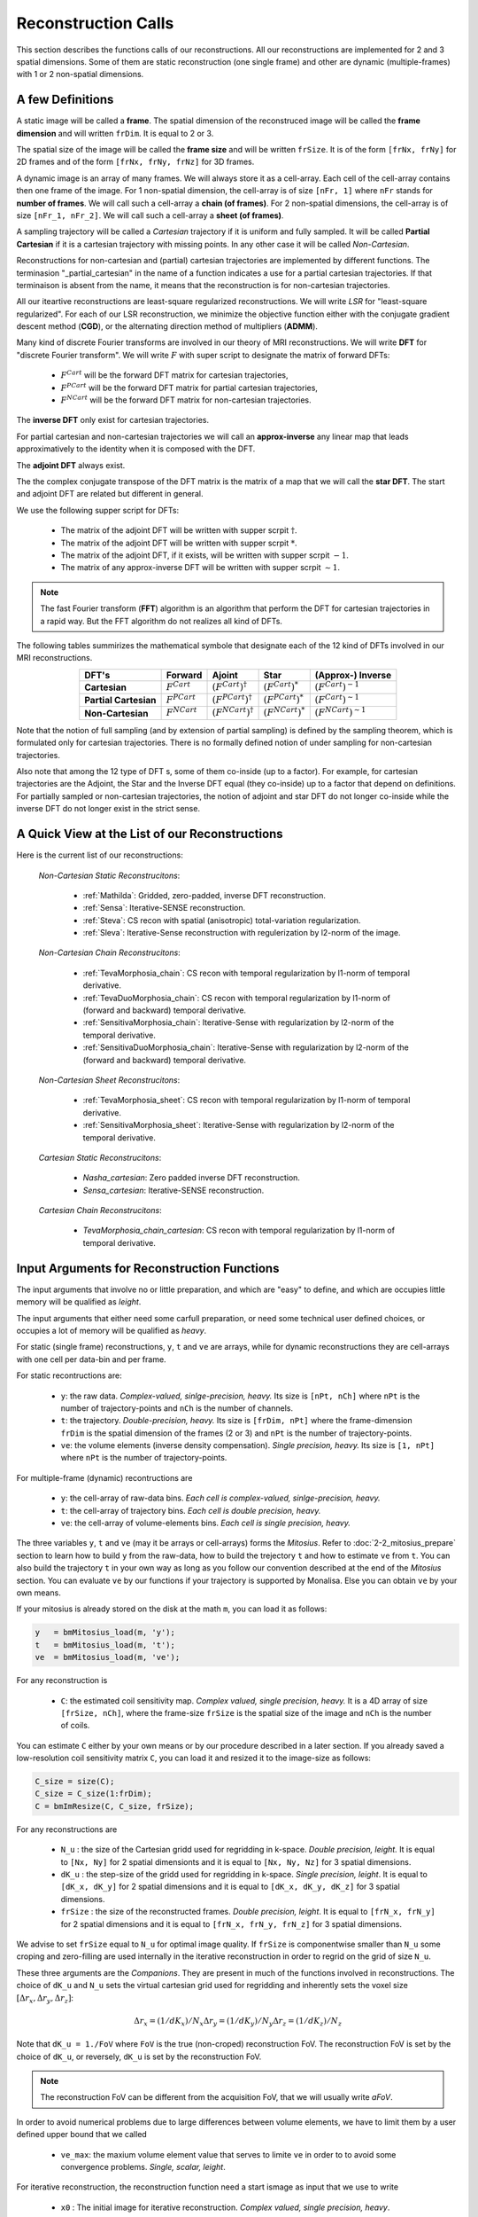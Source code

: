 ====================
Reconstruction Calls
====================

This section describes the functions calls of our reconstructions. 
All our reconstructions are implemented for 2 and 3 spatial dimensions. Some of them are static 
reconstruction (one single frame) and other are dynamic (multiple-frames) with 1 or 2 non-spatial dimensions.

A few Definitions
=================

A static image will be called a **frame**. The spatial dimension of the reconstruced image will be called 
the **frame dimension** and will written ``frDim``. It is equal to 2 or 3. 

The spatial size of the image will be called the **frame size** and 
will be written ``frSize``. It is of the form ``[frNx, frNy]``
for 2D frames and of the form ``[frNx, frNy, frNz]`` for 3D frames. 

A dynamic image is an array of many frames. We will always store it as a cell-array. Each cell of the cell-array
contains then one frame of the image. For 1 non-spatial dimension, the cell-array is of size ``[nFr, 1]`` where ``nFr``
stands for **number of frames**. We will call such a cell-array a **chain (of frames)**. 
For 2 non-spatial dimensions, the cell-array is of size ``[nFr_1, nFr_2]``. We will call such a cell-array a **sheet (of frames)**. 

A sampling trajectory will be called a *Cartesian* trajectory if it is uniform and fully sampled. It will be called
**Partial Cartesian** if it is a cartesian trajectory with missing points. In any other case it will be called *Non-Cartesian*. 

Reconstructions for non-cartesian and (partial) cartesian trajectories are implemented by different functions.
The terminasion "_partial_cartesian" in the name of a function indicates a use for a partial cartesian trajectories. 
If that terminaison is absent from the name, it means that the reconstruction is for non-cartesian trajectories. 

All our iteartive reconstructions are least-square regularized reconstructions. We will write *LSR* for "least-square regularized". 
For each of our LSR reconstruction, we minimize the objective function either with the conjugate gradient descent method (**CGD**), or
the alternating direction method of multipliers (**ADMM**). 

Many kind of discrete Fourier transforms are involved in our theory of MRI reconstructions. 
We will write **DFT** for "discrete Fourier transform". We will write :math:`F` with super script to designate the matrix of forward DFTs: 

    - :math:`F^{Cart}`  will be the forward DFT matrix for cartesian trajectories, 
    - :math:`F^{PCart}` will be the forward DFT matrix for partial cartesian trajectories,
    - :math:`F^{NCart}` will be the forward DFT matrix for non-cartesian trajectories. 

The **inverse DFT** only exist for cartesian trajectories. 

For partial cartesian and non-cartesian trajectories we 
will call an **approx-inverse** any linear map that leads approximatively 
to the identity when it is composed with the DFT. 

The **adjoint DFT** always exist.


The the complex conjugate transpose of the DFT matrix is the matrix of a map that 
we will call the **star DFT**. The start and adjoint DFT are related but different in 
general. 

We use the following supper script for DFTs:

    - The matrix of the adjoint DFT will be written with supper scrpit :math:`\dagger`. 
    - The matrix of the adjoint DFT will be written with supper scrpit :math:`*`.
    - The matrix of the adjoint DFT, if it exists, will be written with supper scrpit :math:`-1`.  
    - The matrix of any approx-inverse DFT will be written with supper scrpit :math:`\sim  1`.  

.. note:: 
    The fast Fourier transform (**FFT**) algorithm is an algorithm that perform the DFT for cartesian 
    trajectories in a rapid way. But the FFT algorithm do not realizes all kind of DFTs. 

The following tables summirizes the mathematical symbole that designate each of the 12 kind of DFTs involved in our MRI reconstructions. 

.. list-table:: 
    :header-rows: 1
    :align: center

    * - **DFT's**
      - Forward
      - Ajoint
      - Star
      - (Approx-) Inverse
    * - **Cartesian**
      - :math:`F^{Cart}`
      - :math:`(F^{Cart})^{\dagger}`
      - :math:`(F^{Cart})^{*}`
      - :math:`(F^{Cart})^{-1}`
    * - **Partial Cartesian**
      - :math:`F^{PCart}`
      - :math:`(F^{PCart})^{\dagger}`
      - :math:`(F^{PCart})^{*}`
      - :math:`(F^{Cart})^{\sim 1}`
    * - **Non-Cartesian**
      - :math:`F^{NCart}`
      - :math:`(F^{NCart})^{\dagger}`
      - :math:`(F^{NCart})^{*}`
      - :math:`(F^{NCart})^{\sim  1}`

Note that the notion of full sampling (and by extension of partial sampling) is defined by the sampling theorem, which is formulated only
for cartesian trajectories. There is no formally defined notion of under sampling for non-cartesian trajectories. 

Also note that among the 12 type of DFT s, some of them co-inside (up to a factor). For example, for cartesian trajectories 
are the  Adjoint, the Star and the Inverse DFT equal (they co-inside) up to a factor that depend on definitions. 
For partially sampled or non-cartesian trajectories, the notion of adjoint and star 
DFT do not longer co-inside while the inverse DFT do not longer exist in the strict sense. 




A Quick View at the List of our Reconstructions
===============================================

Here is the current list of our reconstructions: 

    *Non-Cartesian Static Reconstrucitons*: 

        - :ref:`Mathilda`: Gridded, zero-padded, inverse DFT reconstruction.  
        - :ref:`Sensa`: Iterative-SENSE reconstruction. 
        - :ref:`Steva`: CS recon with spatial (anisotropic) total-variation regularization. 
        - :ref:`Sleva`: Iterative-Sense reconstruction with regulerization by l2-norm of the image. 

    *Non-Cartesian Chain Reconstrucitons*:

        - :ref:`TevaMorphosia_chain`: CS recon with temporal regularization by l1-norm of temporal derivative. 
        - :ref:`TevaDuoMorphosia_chain`: CS recon with temporal regularization by l1-norm of (forward and backward) temporal derivative. 
        - :ref:`SensitivaMorphosia_chain`: Iterative-Sense with regularization by l2-norm of the temporal derivative.
        - :ref:`SensitivaDuoMorphosia_chain`: Iterative-Sense with regularization by l2-norm of the (forward and backward) temporal derivative.

    *Non-Cartesian Sheet Reconstrucitons*:

        - :ref:`TevaMorphosia_sheet`: CS recon with temporal regularization by l1-norm of temporal derivative. 
        - :ref:`SensitivaMorphosia_sheet`: Iterative-Sense with regularization by l2-norm of the temporal derivative. 

    *Cartesian Static Reconstrucitons*: 

        - `Nasha_cartesian`: Zero padded inverse DFT reconstruction.
        - `Sensa_cartesian`: Iterative-SENSE reconstruction.

    *Cartesian Chain Reconstrucitons*:

        - `TevaMorphosia_chain_cartesian`: CS recon with temporal regularization by l1-norm of temporal derivative.


Input Arguments for Reconstruction Functions
============================================

The input arguments that involve no or little preparation, and which are "easy" to define, and which are occupies little memory will be qualified as *leight*.

The input arguments that either need some carfull preparation, or need some technical user defined choices, or occupies a lot of memory will be qualified as *heavy*.

For static (single frame) reconstructions, ``y``, ``t`` and ``ve`` are arrays, while for dynamic reconstructions 
they are cell-arrays with one cell per data-bin and per frame. 

For static recontructions are: 

    - ``y``: the raw data. *Complex-valued, sinlge-precision, heavy.* Its size is ``[nPt, nCh]`` where ``nPt`` is the number of trajectory-points and ``nCh`` is the number of channels. 
    - ``t``: the trajectory. *Double-precision, heavy.* Its size is ``[frDim, nPt]`` where the frame-dimension ``frDim`` is the spatial dimension of the frames (2 or 3) and ``nPt`` is the number of trajectory-points. 
    - ``ve``: the volume elements (inverse density compensation). *Single precision, heavy.*  Its size is ``[1, nPt]`` where ``nPt`` is the number of trajectory-points. 

For multiple-frame (dynamic) recontructions are 

    - ``y``: the cell-array of raw-data bins. *Each cell is complex-valued, sinlge-precision, heavy.*
    - ``t``: the cell-array of trajectory bins. *Each cell is double precision, heavy.*  
    - ``ve``: the cell-array of volume-elements bins. *Each cell is single precision, heavy.*  


The three variables ``y``, ``t`` and ``ve`` (may it be arrays or cell-arrays) forms the *Mitosius*. 
Refer to :doc:`2-2_mitosius_prepare` section to learn how to build ``y`` from the raw-data, how to build the trejectory ``t`` and how to estimate ``ve`` from ``t``. 
You can also build the trajectory ``t`` in your own way as long as you follow our convention described at the end of the `Mitosius` section. 
You can evaluate  ``ve`` by our functions if your trajectory is supported by Monalisa. Else you can obtain ``ve`` by your own means.  

If your mitosius is already stored on the disk at the math ``m``, you can load it as follows: 

.. code-block:: matlab

    y   = bmMitosius_load(m, 'y'); 
    t   = bmMitosius_load(m, 't'); 
    ve  = bmMitosius_load(m, 've');

For any reconstruction is

    - ``C``: the estimated coil sensitivity map. *Complex valued, single precision, heavy.* It is a 4D array of size ``[frSize, nCh]``, where the frame-size ``frSize`` is the spatial size of the image and ``nCh`` is the number of coils. 

You can estimate ``C`` either by your own means or by our procedure described in a later section. 
If you already saved a low-resolution coil sensitivity matrix ``C``, you can load it and resized it to the image-size as follows:

.. code-block:: matlab

    C_size = size(C); 
    C_size = C_size(1:frDim); 
    C = bmImResize(C, C_size, frSize);


For any reconstructions are

    - ``N_u`` : the size of the Cartesian gridd used for regridding in k-space. *Double precision, leight.* It is equal to ``[Nx, Ny]`` for 2 spatial dimensionts and it is equal to ``[Nx, Ny, Nz]`` for 3 spatial dimensions. 
    - ``dK_u`` : the step-size of the gridd used for regridding in k-space.  *Single precision, leight*. It is equal to  ``[dK_x, dK_y]`` for 2 spatial dimensions and it is equal to ``[dK_x, dK_y, dK_z]`` for 3 spatial dimensions. 
    - ``frSize`` : the size of the reconstructed frames. *Double precision, leight*. It is equal to  ``[frN_x, frN_y]`` for 2 spatial dimensions and it is equal to ``[frN_x, frN_y, frN_z]`` for 3 spatial dimensions.
    
We advise to set ``frSize`` equal to ``N_u`` for optimal image quality. 
If ``frSize`` is componentwise smaller than ``N_u`` some croping and zero-filling 
are used internally in the iterative reconstruction in order to regrid on the grid of size ``N_u``. 


These three arguments are the *Companions*. They are present in much of the functions involved in reconstructions.  
The choice of ``dK_u`` and ``N_u`` sets the virtual cartesian grid used for regridding
and inherently sets the voxel size :math:`[\Delta r_x, \Delta r_y, \Delta r_z]`: 

.. math::
   \Delta r_x = (1/dK_x)/N_x
   \Delta r_y = (1/dK_y)/N_y
   \Delta r_z = (1/dK_z)/N_z


Note that ``dK_u = 1./FoV`` where ``FoV`` is the true (non-croped) reconstruction FoV.  
The reconstruction FoV is set by the choice of ``dK_u``, or reversely, ``dK_u`` is set by the reconstruction FoV.  


.. note::

    The reconstruction FoV can be different from the acquisition FoV, that we will usually write *aFoV*.  


In order to avoid numerical problems due to large differences between volume elements, we have to limit them by a user defined upper bound that we called

    - ``ve_max``: the maxium volume element value that serves to limite ``ve`` in order to to avoid some convergence problems. *Single, scalar, leight*. 


For iterative reconstruction, the reconstruction function need a start ismage as input that we use to write

    - ``x0`` : The initial image for iterative reconstruction. *Complex valued, single precision, heavy*.  

The initial guess `x0` must have the same size as the reconstructed image. It must be a frame for static reconstructions and a cell-array for dynamic reconstructions. 

The number of iterations in reconstruction functions are given by

    - ``nIter``: the number of iterations of the outer-loop of iterative reconstruction. *Double precision, scalar, leight.*   
    - ``nCGD``: the number of iterations of the inner loop for the conjugate-gradient-descent. *Double precision, scalar, leight.*

For CS reconstructions,  ``nIter`` is the number of iterations of the ADMM algorithm (outer loop) and ``nCGD`` is the number of CGD (inner loop) iterations.   
For least square reconstructions, ``nIter`` is the nubmer of iterations of the CGD algorithm.


All least-square regularized reconstructions need a regularization weight. We provide an *adaptive* (automatic) and *normal* 
(manual) way to provide that weight. The choice is done by setting the parametter

    - ``regul_mode`` : Regularization mode. *String, leght*. You can set it to *normal* or *adaptive*. 

If ``regul_mode`` is set to *adaptive*, the reconstruction function makes an automatic choice for the 
regularization weigth in order to reach an equilibriu between the the data-fidelity term and the regularization term 
in the objective function.  

If ``regul_mode`` is set to *normal*, then is the regularization weight given by the input argument

    - ``delta`` : Regularisation parameter. *Single precision, leight.* The parameter ``delta`` can be either a scalar, or a list of 2 scalars (min and max delta values), or a vector of length `nIter`.  

If ``delta`` is a scalar, that number is used as regularization weight for each iteration. 
If ``delta`` is a vector of length `nIter`, iteration number `c` is performed with the regularization weight equal to the value 
at position `c` in the vector ``delta``. 
If ``delta`` is a vector of 2 values :math:`delta_{min}` and :math:`delta_{max}` with :math:`delta_{min} < delta_{max}>`, then is  ``delta`` replaced 
by a vector of length `nIter` by interpolating linearily `nIter` values between :math:`delta_{min}` and :math:`delta_{max}`.   

The ADMM algorithm (for l1 regularization) needs an aditional *convergence paramter* that we will write

    - ``rho`` : Convergence parameter for the ADMM algorithm. *Single precision, scalar, leight.* A rule of thumb is to set ``rho`` equal to a multiple (from 1 to 20) of ``lambda`` (We don't say it is the best choice, we don't take any responsability for this).    


For any non-cartesian reconstrucitons are

    - ``Gu`` : The gridding (sparse) matrix used for forward gridding in our iterative non-cartesian reconstructions. *Of class `bmSparseMat`, heavy.* 
    - ``Gut``: The transposed matrix of ``Gu`` used for backward (not inverse) gridding in our iterative non-cartesian reconstructions. *Of class `bmSparseMat`, heavy.* 

For the the sake of completness and understanding of gridding, the construction of following sparase matrix is also implemented:

    - ``Gn``: The gridding (sparse) matrix that attempts to realize an "inverse" operation performed by ``Gu``. *Of class `bmSparseMat`, heavy.*  The inverse of ``Gu`` does not exist but ``Gn`` is constructed so that the composition ``Gn Gu`` is as close as possible to the identity.   

Before running any iterative non-cartesian reconstructions, you must estimate the gridding (sparse) matrices:

.. code-block:: matlab

    [Gu, Gut] = bmTraj2SparseMat(t, ve, N_u, dK_u);

These two sparse matrices depend on the trajectory, the reconstruction FoV (given by ``dK_u``) and the k-space gridd size ``N_u``.

For image (not k-space) motion compensation are

    - ``Tu``        : the deformation (sparse) matrix used for forward deformation in our motion compensated reconstructions. *Of class `bmSparseMat`, heavy.* 
    - ``Tut``       : the transposed matrix of ``Tut`` for backward deformation. *Of class `bmSparseMat`, heavy.* 

Note that matrix ``Tut`` do not perform an inverse deformation. It realizes the transposed opperation of the forward deformation. 

For the the sake of completness and understanding of gridding, the construction of following sparase matrix is also implemented:

    - ``Tn``: The gridding (sparse) matrix that attempts to realize an "inverse" operation performed by ``Tu``. *Of class `bmSparseMat`, heavy.* The inverse of ``Tu`` may or may  not exist. In any case, ``Tn`` is constructed so that the composition ``Tn Tu`` is as close as possible to the identity.   

In order to monitor what is happening during a reconstruction (typically if this is taking lany hours) or just to have a track recoord of process after reconstruction, the following class has been implemented: 
    
    - ``witnessInfo``: Monitoring object to give as input argument to any iterative reconstruction function. *Of the classe `bmWitnessInfo`, Leight.* It serves to store some monitoring information about the execution of the reconstruction process, in partocular some information about convergence and some 2D images at each iteration. 


.. note::
    The reconstructed image ``x`` and the monitoring object ``witnessInfo`` are saved in the current directory during the reconstruction.  
     
    


We have described all input arguments that you need to know to use our reconstruction functions. There are other but it is not critical to know them. 

Here is an example that summarizes the definitions of the leight input arguments: 

.. code-block:: matlab

    nIter               = 30; % number of iteration of the outer-loop of the algorithm.
    nCGD                = 4; % number of CGD iterations
    ve_max              = 6*prod(dK_u(:)); % maximum value of the volume elements. This is imprtant to avoid some numerical problems. 
    regul_mode          = 'normal'; % must be 'normal' or 'adaptive'. 

    delta               = 0.3;          % regularization parameter present in the objective function of iterative reconstructions.  
    rho                 = 10*delta;     % convergence parameter for ADMM

    witness_label       = 'myReconLabel';   % This label serves to name the files stored in the current directory during the reconstruction; 
    witness_ind         = 1:4:nIter;        % or []. If not empty, the current reconstructed image will be saved in the current directory if the current iteration number (outer loop) is in ``wintess_ind``.  
    save_witnessIm_flag = true;             % If true, the witness images (some 2D images) will be saved at every iteration of the outer loop. Set to false if rapidity is a priority. 

    myWitnessInfo       = bmWitnessInfo(witness_label, witness_ind, save_witnessIm_flag); % Create an instance of bmWitnessInfo. 


Non-Cartesian Static Reconstructions
====================================

All reconstrucion calls presented in this section can be tested using the script
`static_recon_calls_script <https://github.com/MattechLab/monalisa/blob/main/demo/script_demo/script_recon_calls/static_recon_calls_script.m>`_. 
that you can also find in the `script_demo` directory of Monalisa. 

.. _Mathilda:

Mathilda, the Initial Image-Reconstruction
------------------------------------------

Mathilda is our gridded, zero-padded, inverse DFT reconstruction for non-cartesian trajectories.
If the data are well sampled, then leads Mathilda already to a descent image. 
For iterative reconstruction of under sampled data, we mostly use Mathilda to perform the initial guess ``x0``  

Here is the funciton call: 

.. code-block:: matlab

    x0 = bmMathilda(y, t, ve, C, N_u, frSize, dK_u, [], [], [], []);

Note that you can also give the empty matrix `[]` instead of the coil-sensitivity C. In that case will Mathilda return the list of coil-images. 
You may then combine those images by any combination of your choice. If you don't have the coil-sensitivities, you can for example combine the 
coil-images by a root-mean-square, but the phase of the image is lost in that case.  

You can take a look at the image by running  

.. code-block:: matlab

    >> bmImage(x0);

Be aware that there could be a crash if the memory needed is too big,
and it can take a lot of time. Maybe it's better if you first test with small N_u and frSize values.




.. _Sensa:

Sensa
-----

This is our implementation of the iterative-SENSE reconstruction [1]_ for non-cartesian data.
It is a single-frame least-square reconstruction without regularisation. The objective function is minimized 
iteratively with the conjugate gradient descent (CGD) algorithm. 

Since it is a single frame reconstruction, it can be applied independently for all frames of a multiple-frame
image, but it does not share information between frames. Consequently, it performs poorly with heavily undersampled data.
However, despite its limitations, this method is important in the theoretical framework of reconstruction
and finds applications in specific cases.

.. code-block:: matlab

    witness_label = 'sens_demo'; 
    witnessInfo = bmWitnessInfo(witness_label, witness_ind);
    
    x = bmSensa(    x0{1}, y{1}, ve{1}, C, ...
                    Gu{1}, Gut{1}, frSize, ve_max, ... 
                    witnessInfo );

.. _Steva:

Steva
-----

Single-frame Least-square Regularized Reconstruction, 
where reularizaiton is the l&-norm of spatial gradient of the image. 

witness_label = 'steva_demo';

.. code-block:: matlab

    x = bmSteva(    x0{1}, ...
                    [], [], ...
                    y{1}, ve{1}, C, ...
                    Gu{1}, Gut{1}, frSize, ...
                    [], [], ...
                    delta, rho, 'normal', ...
                    nCGD, ve_max, ...
                    nIter, ...
                    witnessInfo);


.. _Sleva:

Sleva
-----

Single-frame Least-square Regularized Reconstruction, where reularizaiton is the l2-norm of the image. 

.. code-block:: matlab


    x = bmSleva(    x0, ...
                    [], [], ...
                    y, ve, C, ...
                    Gu, Gut, frSize, ...
                    [], [], ...
                    delta, rho, 'normal', ...
                    nCGD, ve_max, ...
                    nIter, ...
                    witnessInfo);




Deformation-Fields
==================

The deformation matrices (and their corresponding transposed matrices) serves to perform temporal regularization with mouvement compensation. 
The multiplication of an image vector by a deformation matrix defroms the image accroding to the deformation-field 
encoded in the deformation-matrix. A deformation-field must therefore be estimated prior to the definition of any deformation matrix. 

Here is a possible way to estimate deformation-fields. In that example, the deformation-field
between each frame and its (past and future) temporal neighboring frame is estimated with the `imregdemons` function of Matlab.  


.. code-block:: matlab

    %% deformation field evaluation with imReg Demon 
    reg_file                    = 'C:\path\to\your\reg_file';
    [DF_to_prev, imReg_to_prev] = bmImDeformFieldChain_imRegDemons23(h, frSize, 'curr_to_prev', 500, 1, reg_file, reg_mask); % past temporal neighbor
    [DF_to_next, imReg_to_next] = bmImDeformFieldChain_imRegDemons23(h, frSize, 'curr_to_next', 500, 1, reg_file, reg_mask); % futur temporal neighbor


Once the deformation-fields are estimated, the deformation-matrices can simply be defined as follows.:  


.. code-block:: matlab

    %% deformation fields to sparse matrices
    [Tu1, Tu1t] = bmImDeformField2SparseMat(DF_to_prev, N_u, [], true);
    [Tu2, Tu2t] = bmImDeformField2SparseMat(DF_to_next, N_u, [], true);


Note that the deformation-fields can be estimated by any tool as chosen by the user. Here is the use of `imregdemons` just an example. 

The computed deformation-matrices can be strored and re-used many times with different functions described below.   



Non-Cartesian Chain Reconstructions
===================================


The next functions can be called with or without deformation-matrices given as argument. We will see both cases. 


.. _TevaMorphosia_chain:

TevaMorphosia_chain
-------------------

CS recon with temporal regularization, with or without deformation fields.

.. code-block:: matlab

    x = bmTevaMorphosia_chain(  
        x0, ...
        [], [], ...
        y, ve, C, ...
        Gu, Gut, frSize, ...
        Tu, Tut, ...
        delta, rho, 'normal', ...
        nCGD, ve_max, ...
        nIter, ...
        bmWitnessInfo(witness_label, witness_ind));


.. _TevaDuoMorphosia_chain:

TevaDuoMorphosia_chain
----------------------

Same as TevaMorphosia but with forward and backward temporal regularization, with or without deformation fields.

.. code-block:: matlab

    x = bmTevaDuoMorphosia_chain(   
        x0, ...
        [], [], [], [], ...
        y, ve, C, ...
        Gu, Gut, frSize, ...
        Tu1, Tu1t, Tu2, Tu2t, ...
        delta, rho, 'normal', ...
        nCGD, ve_max, ...
        nIter, ...
        witnessInfo);




.. _SensitivaMorphosia_chain:

SensitivaMorphosia_chain
------------------------

Least Square Regularized (LSR) reconstruction, where regularization is the squared 2 norm of 
finite difference time derivative. 

.. code-block:: matlab

    witnessInfo = bmWitnessInfo([witness_label, num2str(i)], witness_ind);

    x = bmSensitivaMorphosia_chain(
            x, ...
            y, ve, C, ...
            Gu, Gut, frSize, ...
            Tu, Tut, ...
            delta, regul_mode, ...
            nCGD, ve_max, ...
            nIter, ...
            witnessInfo)


.. _SensitivaDuoMorphosia_chain:

SensitivaDuoMorphosia_chain
---------------------------

Least Square Regularized (LSR) recon, where regularization is the squared 2 norm of 
finite difference time derivative. 

.. code-block:: matlab

    witnessInfo = bmWitnessInfo(witness_label, witness_ind);

    x = bmSensitivaDuoMorphosia_chain(
            x, ...
            y, ve, C, ...
            Gu, Gut, frSize, ...
            Tu1, Tu1t, Tu2, Tu2t, ...
            delta, regul_mode, ...
            nCGD, ve_max, ...
            nIter, ...
            witnessInfo)


Non-Cartesian Sheet Reconstructions
===================================



.. _TevaMorphosia_sheet:

TevaMorphosia_sheet
-------------------

Least Square Regularized (LSR) recon, where regularization is the squared 2 norm of 
finite difference time derivative. 

.. code-block:: matlab

    witnessInfo = bmWitnessInfo(witness_label, witness_ind);

    x = bmTevaMorphosia_sheet(
            x, ...
            y, ve, C, ...
            Gu, Gut, frSize, ...
            Tu1, Tu1t, Tu2, Tu2t, ...
            delta, regul_mode, ...
            nCGD, ve_max, ...
            nIter, ...
            witnessInfo)

.. _SensitivaMorphosia_sheet:

SensitivaMorphosia_sheet
------------------------

Least Square Regularized (LSR) recon, where regularization is the squared 2 norm of 
finite difference time derivative. 

.. code-block:: matlab

    witnessInfo = bmWitnessInfo(witness_label, witness_ind);

    x = bmSensitivaMorphosia_sheet(
            x, ...
            y, ve, C, ...
            Gu, Gut, frSize, ...
            Tu1, Tu1t, Tu2, Tu2t, ...
            delta, regul_mode, ...
            nCGD, ve_max, ...
            nIter, 
            witnessInfo)



Cartesian Static Reconstructions
================================



Cartesian Chain Reconstructions
===============================



.. [1] Pruessmann, K. P., Weiger, M., Börnert, P., & Boesiger, P. (2001).
    Advances in sensitivity encoding with arbitrary k-space trajectories. Magnetic Resonance in Medicine, 46(4), 638–651.
    https://doi.org/10.1002/mrm.1241.
